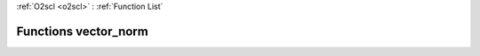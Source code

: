:ref:`O2scl <o2scl>` : :ref:`Function List`

Functions vector_norm
=====================

.. doxygenfunction:: vector_norm(size_t, const vec_t&)

.. doxygenfunction:: vector_norm(const vec_t&)

.. doxygenfunction:: vector_norm(size_t, const vec_t&)

.. doxygenfunction:: vector_norm(const vec_t&)


